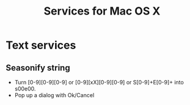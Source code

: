 #+TITLE: Services for Mac OS X
#+FILETAGS: @project:@services:@macos

* Text services
** Seasonify string
   - Turn [0-9][0-9][0-9] or [0-9][xX][0-9][0-9] or S[0-9]+E[0-9]+ into
     s00e00.
   - Pop up a dialog with Ok/Cancel
